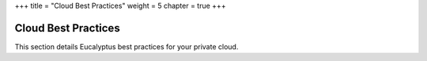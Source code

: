 +++
title = "Cloud Best Practices"
weight = 5
chapter = true
+++

..  _bps:



====================
Cloud Best Practices
====================

This section details Eucalyptus best practices for your private cloud.